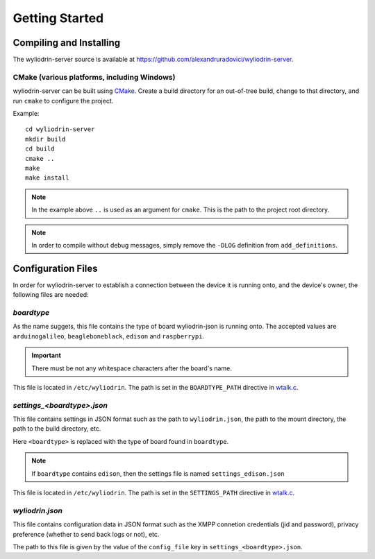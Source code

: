 ***************
Getting Started
***************

.. highlight:: c



Compiling and Installing
========================
The wyliodrin-server source is available at
https://github.com/alexandruradovici/wyliodrin-server.


CMake (various platforms, including Windows)
--------------------------------------------
wyliodrin-server can be built using CMake_. Create a build directory for an
out-of-tree build, change to that directory, and run ``cmake`` to configure
the project.

Example:
::
  cd wyliodrin-server
  mkdir build
  cd build
  cmake ..
  make
  make install

.. note::
  In the example above ``..`` is used as an argument for ``cmake``.
  This is the path to the project root directory.

.. note::
  In order to compile without debug messages, simply remove the ``-DLOG``
  definition from ``add_definitions``.



Configuration Files
===================

In order for wyliodrin-server to establish a connection between the device
it is running onto, and the device's owner, the following files are needed:


`boardtype`
-----------
As the name suggets, this file contains the type of board wyliodrin-json is
running onto. The accepted values are ``arduinogalileo``, ``beagleboneblack``,
``edison`` and ``raspberrypi``.

.. important::
  There must be not any whitespace characters
  after the board's name.

This file is located in ``/etc/wyliodrin``. The path is set in the
``BOARDTYPE_PATH`` directive in `wtalk.c`_.


`settings_<boardtype>.json`
---------------------------
This file contains settings in JSON format such as the path to
``wyliodrin.json``, the path to the mount directory, the path to the build
directory, etc.

Here ``<boardtype>`` is replaced with the type of board found in ``boardtype``.

.. note::
  If ``boardtype`` contains ``edison``, then the settings file is named
  ``settings_edison.json``

This file is located in ``/etc/wyliodrin``. The path is set in the
``SETTINGS_PATH`` directive in `wtalk.c`_.


`wyliodrin.json`
----------------
This file contains configuration data in JSON format such as the XMPP connetion
credentials (jid and password), privacy preference (whether to send back logs
or not), etc.

The path to this file is given by the value of the ``config_file`` key in
``settings_<boardtype>.json``.



.. _CMake: http://www.cmake.org
.. _`wtalk.c`: https://github.com/alexandruradovici/wyliodrin-server/blob/clean/wtalk.c
